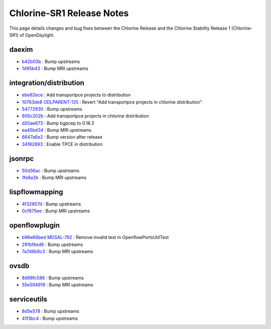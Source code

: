 Chlorine-SR1 Release Notes
==========================

This page details changes and bug fixes between the Chlorine Release
and the Chlorine Stability Release 1 (Chlorine-SR1) of OpenDaylight.


daexim
------
* `b42b03b <https://git.opendaylight.org/gerrit/q/b42b03b>`_
  : Bump upstreams
* `1495b43 <https://git.opendaylight.org/gerrit/q/1495b43>`_
  : Bump MRI upstreams


integration/distribution
------------------------
* `ebe82ece <https://git.opendaylight.org/gerrit/q/ebe82ece>`_
  : Add transportpce projects to distribution
* `10763de8 <https://git.opendaylight.org/gerrit/q/10763de8>`_
  `ODLPARENT-125 <https://jira.opendaylight.org/browse/ODLPARENT-125>`_
  : Revert "Add transportpce projects in chlorine distribution"
* `54772930 <https://git.opendaylight.org/gerrit/q/54772930>`_
  : Bump upstreams
* `605c202b <https://git.opendaylight.org/gerrit/q/605c202b>`_
  : Add transportpce projects in chlorine distribution
* `d20ae873 <https://git.opendaylight.org/gerrit/q/d20ae873>`_
  : Bump bgpcep to 0.18.3
* `ea45bd34 <https://git.opendaylight.org/gerrit/q/ea45bd34>`_
  : Bump MRI upstreams
* `6647a6e2 <https://git.opendaylight.org/gerrit/q/6647a6e2>`_
  : Bump version after release
* `34182893 <https://git.opendaylight.org/gerrit/q/34182893>`_
  : Enable TPCE in distribution


jsonrpc
-------
* `50d36ac <https://git.opendaylight.org/gerrit/q/50d36ac>`_
  : Bump upstreams
* `1fe6a2b <https://git.opendaylight.org/gerrit/q/1fe6a2b>`_
  : Bump MRI upstreams


lispflowmapping
---------------
* `4f32857d <https://git.opendaylight.org/gerrit/q/4f32857d>`_
  : Bump upstreams
* `0cf875ee <https://git.opendaylight.org/gerrit/q/0cf875ee>`_
  : Bump MRI upstreams


openflowplugin
--------------
* `b96e66bed <https://git.opendaylight.org/gerrit/q/b96e66bed>`_
  `MDSAL-792 <https://jira.opendaylight.org/browse/MDSAL-792>`_
  : Remove invalid test in OpenflowPortsUtilTest
* `291bf4ed6 <https://git.opendaylight.org/gerrit/q/291bf4ed6>`_
  : Bump upstreams
* `7a7d6b6c3 <https://git.opendaylight.org/gerrit/q/7a7d6b6c3>`_
  : Bump MRI upstreams


ovsdb
-----
* `8d98fc586 <https://git.opendaylight.org/gerrit/q/8d98fc586>`_
  : Bump upstreams
* `55e594919 <https://git.opendaylight.org/gerrit/q/55e594919>`_
  : Bump MRI upstreams


serviceutils
------------
* `8d5e578 <https://git.opendaylight.org/gerrit/q/8d5e578>`_
  : Bump upstreams
* `41f3bc4 <https://git.opendaylight.org/gerrit/q/41f3bc4>`_
  : Bump upstreams

